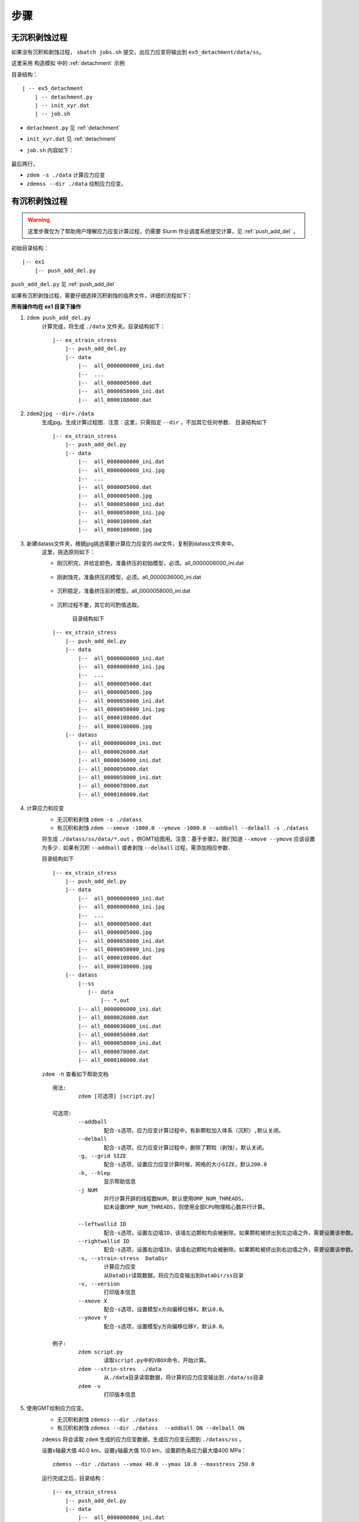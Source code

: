 .. _ss_process:

步骤
====

无沉积剥蚀过程
--------------

如果没有沉积和剥蚀过程， ``sbatch jobs.sh`` 提交，出应力应变将输出到 ``ex5_detachment/data/ss``。

这里采用 ``构造模拟`` 中的 :ref:`detachment` 示例

目录结构：

::

    | -- ex5_detachment
        | -- detachment.py
        | -- init_xyr.dat
        | -- job.sh

- ``detachment.py`` 见 :ref:`detachment`
- ``init_xyr.dat`` 见 :ref:`detachment`
- ``job.sh`` 内容如下：

    .. literalinclude::  job.sh

最后两行， 

- ``zdem -s ./data`` 计算应力应变
- ``zdemss --dir ./data`` 绘制应力应变。

有沉积剥蚀过程
--------------


.. warning::

    这里步骤仅为了帮助用户理解应力应变计算过程，仍需要 Slurm 作业调度系统提交计算，见  :ref:`push_add_del` 。

初始目录结构：

::

    |-- ex1
        |-- push_add_del.py

``push_add_del.py`` 见  :ref:`push_add_del`

如果有沉积剥蚀过程，需要仔细选择沉积剥蚀的临界文件，详细的流程如下：


 
**所有操作均在 ex1 目录下操作**

1. ``zdem push_add_del.py``   
    计算完成，将生成 ``./data`` 文件夹。目录结构如下：
    
    ::

        |-- ex_strain_stress
            |-- push_add_del.py
            |-- data
                |--  all_0000000000_ini.dat
                |--  ...    
                |--  all_0000005000.dat    
                |--  all_0000058000_ini.dat
                |--  all_0000108000.dat    
    
2. ``zdem2jpg --dir=./data``   
    生成jpg，生成计算过程图．注意：这里，只需指定 ``--dir`` ，不加其它任何参数．
    目录结构如下 
    
    ::

        |-- ex_strain_stress
            |-- push_add_del.py
            |-- data
                |--  all_0000000000_ini.dat
                |--  all_0000000000_ini.jpg
                |--  ...    
                |--  all_0000005000.dat
                |--  all_0000005000.jpg
                |--  all_0000058000_ini.dat
                |--  all_0000058000_ini.jpg
                |--  all_0000108000.dat
                |--  all_0000108000.jpg
    
3. 新建datass文件夹，根据jpg挑选需要计算应力应变的.dat文件，复制到datass文件夹中。  
    这里，挑选原则如下：

    - 刚沉积完，并给定颜色，准备挤压的初始模型，必须。all_0000006000_ini.dat
        .. figure:: all_0000006000_ini.jpg
          :width: 100%
          :align: center
    - 刚剥蚀完，准备挤压的模型，必须。all_0000036000_ini.dat
        .. figure:: all_0000036000_ini.jpg
          :width: 100%
          :align: center
    - 沉积稳定，准备挤压前的模型。all_0000058000_ini.dat
        .. figure:: all_0000058000_ini.jpg
          :width: 100%
          :align: center
    - 沉积过程不要，其它的可酌情选取。
    
        目录结构如下 
    
    ::

        |-- ex_strain_stress
            |-- push_add_del.py
            |-- data
                |--  all_0000000000_ini.dat
                |--  all_0000000000_ini.jpg
                |--  ...    
                |--  all_0000005000.dat
                |--  all_0000005000.jpg
                |--  all_0000058000_ini.dat
                |--  all_0000058000_ini.jpg
                |--  all_0000108000.dat
                |--  all_0000108000.jpg
            |-- datass
                |-- all_0000006000_ini.dat
                |-- all_0000026000.dat
                |-- all_0000036000_ini.dat
                |-- all_0000056000.dat
                |-- all_0000058000_ini.dat
                |-- all_0000078000.dat
                |-- all_0000108000.dat
            
4. 计算应力和应变
    - 无沉积和剥蚀 ``zdem -s ./datass``  
    - 有沉积和剥蚀 ``zdem --xmove -1000.0 --ymove -1000.0 --addball --delball -s ./datass``   

    将生成 ``./datass/ss/data/*.out`` ，供GMT绘图用。注意：基于步骤2，我们知道 ``--xmove --ymove`` 应该设置为多少．如果有沉积 ``--addball`` 或者剥蚀 ``--delball`` 过程，需添加相应参数．
    
    目录结构如下 
    
    ::

        |-- ex_strain_stress
            |-- push_add_del.py
            |-- data
                |--  all_0000000000_ini.dat
                |--  all_0000000000_ini.jpg
                |--  ...    
                |--  all_0000005000.dat
                |--  all_0000005000.jpg
                |--  all_0000058000_ini.dat
                |--  all_0000058000_ini.jpg
                |--  all_0000108000.dat
                |--  all_0000108000.jpg
            |-- datass
                |--ss
                   |-- data
                       |-- *.out
                |-- all_0000006000_ini.dat
                |-- all_0000026000.dat
                |-- all_0000036000_ini.dat
                |-- all_0000056000.dat
                |-- all_0000058000_ini.dat
                |-- all_0000078000.dat
                |-- all_0000108000.dat
    
    
    
    ``zdem -h`` 查看如下帮助文档
    
    ::

        用法:
	        zdem [可选项] [script.py]

        可选项:
	        --addball 
		        配合-s选项，应力应变计算过程中，有新颗粒加入体系（沉积）,默认关闭。
	        --delball 
		        配合-s选项，应力应变计算过程中，删除了颗粒（剥蚀），默认关闭。
	        -g, --grid SIZE
		        配合-s选项，设置应力应变计算时候，网格的大小SIZE，默认200.0
	        -h, --hlep
		        显示帮助信息
	        -j NUM
		        并行计算开辟的线程数NUM，默认使用OMP_NUM_THREADS，
		        如未设置OMP_NUM_THREADS，则使用全部CPU物理核心数并行计算。
		        
	        --leftwallid ID
		        配合-s选项，设置左边墙ID，该墙左边颗粒均会被删除。如果颗粒被挤出到左边墙之外，需要设置该参数。
	        --rightwallid ID
		        配合-s选项，设置右边墙ID，该墙右边颗粒均会被删除。如果颗粒被挤出到右边墙之外，需要设置该参数。
	        -s, --strain-stress  DataDir
		        计算应力应变
		        从DataDir读取数据，将应力应变输出到DataDir/ss目录
	        -v, --version
		        打印版本信息
	        --xmove X
		        配合-s选项，设置模型x方向偏移位移X，默认0.0。
	        --ymove Y
		        配合-s选项，设置模型y方向偏移位移Y，默认0.0。

        例子:
	        zdem script.py
		        读取script.py中的VBOX命令，开始计算。
	        zdem --strin-stres  ./data
		        从./data目录读取数据，将计算的应力应变输出到./data/ss目录
	        zdem -v
		        打印版本信息

    
5. 使用GMT绘制应力应变。
    - 无沉积和剥蚀 ``zdemss --dir ./datass``    
    - 有沉积和剥蚀 ``zdemss --dir ./datass  --addball ON --delball ON``   

    ``zdemss`` 将会读取 ``zdem`` 生成的应力应变数据，生成应力应变云图到 ``./datass/ss`` 。  

    设置x轴最大值 40.0 km，设置y轴最大值 10.0 km，设置颜色条应力最大值400 MPa：
    
    ::
    
        zdemss --dir ./datass --xmax 40.0 --ymax 10.0 --maxstress 250.0
    
    
    运行完成之后，目录结构：
        
    ::

        |-- ex_strain_stress
            |-- push_add_del.py
            |-- data
                |--  all_0000000000_ini.dat
                |--  ...    
                |--  all_0000005000.dat    
                |--  all_0000058000_ini.dat
                |--  all_0000108000.dat    
            |-- datass
                |-- ss
                    |-- data
                        |-- *.out
                    |-- ps
                       |-- *.ps
                    |-- tmp
                        |-- *.grd
                    |-- *.jpg
                |-- all_0000006000_ini.dat
                |-- all_0000026000.dat


    - ``./datass/ss/data/*.out`` 应力应变原始数据
    - ``./datass/ss/ps/*.ps``  **输出的应力应变图(矢量图)**
    - ``./datass/ss/ps/*.grd`` 计算应力应变产生的中间数据
    - ``./datass/ss/*.jpg`` **输出的应力应变图(位图)**
    
    
    
    ``zdemss -h`` 查看如下帮助文档

    ::

        参数说明：
        --addball ON/OFF 	 有沉积事件，默认OFF
        --delball ON/OFF 	 有剥蚀事件，默认OFF
        -d, --dir 	 设置数据所在目录
        -h, --help 	 打印帮助信息
        --showcolorbar ON/OFF 	 绘制颜色条，默认ON
        --showlable ON/OFF/abc 	 绘制颜色条，默认OFF，其中abc只给子图命名为abc
        --stressshear ON/OFF 	 绘制剪切应力，默认ON
        --stressmean ON/OFF 	 绘制平均应力，默认ON
        --strainshear ON/OFF 	 绘制变形应变，默认ON
        --strainvol ON/OFF 	 绘制体积应变，默认ON
        --width value 	 图片宽(cm)，默认14
        --xmax value 	 x轴最大值(km)，默认自动设置
        --ymax value 	 y轴最大值(km)，默认自动设置
        --maxstress value 	 最大应力值(MPa)，默认 300
        -v, --version 	 显示版本信息

        实例：
        zdemss --dir .

